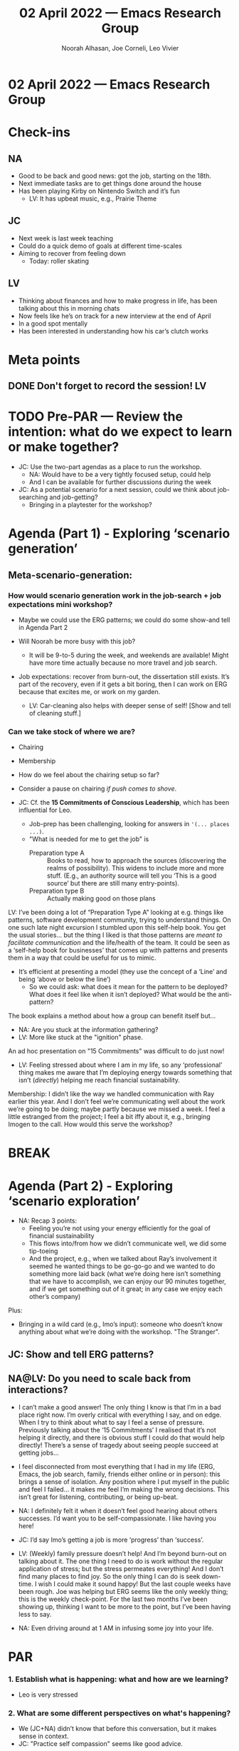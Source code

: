 #+TITLE: 02 April 2022 — Emacs Research Group
#+Author: Noorah Alhasan, Joe Corneli, Leo Vivier
#+roam_tag: HI
#+FIRN_UNDER: erg
# Uncomment these lines and adjust the date to match
#+FIRN_LAYOUT: erg-update
#+DATE_CREATED: <2022-04-02 Sat>

* 02 April 2022  — Emacs Research Group


* Check-ins
:PROPERTIES:
:Effort:   0:15
:END:

** NA
- Good to be back and good news: got the job, starting on the 18th.
- Next immediate tasks are to get things done around the house
- Has been playing Kirby on Nintendo Switch and it’s fun
  - LV: It has upbeat music, e.g., Prairie Theme
** JC
- Next week is last week teaching
- Could do a quick demo of goals at different time-scales
- Aiming to recover from feeling down
  - Today: roller skating
** LV
- Thinking about finances and how to make progress in life, has been talking about this in morning chats
- Now feels like he’s on track for a new interview at the end of April
- In a good spot mentally
- Has been interested in understanding how his car’s clutch works

* Meta points

** DONE Don't forget to record the session!                             :LV:

* TODO Pre-PAR — Review the intention: what do we expect to learn or make together?
- JC: Use the two-part agendas as a place to run the workshop.
  - NA: Would have to be a very tightly focused setup, could help
  - And I can be available for further discussions during the week
- JC: As a potential scenario for a next session, could we think about job-searching and job-getting?
  - Bringing in a playtester for the workshop?

* Agenda (Part 1) - Exploring ‘scenario generation’
:PROPERTIES:
:Effort:   0:20
:END:

** Meta-scenario-generation:

*** How would scenario generation work in the job-search + job expectations mini workshop?

- Maybe we could use the ERG patterns; we could do some show-and tell in Agenda Part 2

- Will Noorah be more busy with this job?
  - It will be 9-to-5 during the week, and weekends are available!  Might have more time actually because no more travel and job search.

- Job expectations: recover from burn-out, the dissertation still exists.  It’s part of the recovery, even if it gets a bit boring, then I can work on ERG because that excites me, or work on my garden.
  - LV: Car-cleaning also helps with deeper sense of self! [Show and tell of cleaning stuff.]

*** Can we take stock of where we are?
- Chairing
- Membership

- How do we feel about the chairing setup so far?
- Consider a pause on chairing /if push comes to shove/.

- JC: Cf. the *15 Commitments of Conscious Leadership*, which has been influential for Leo.
  - Job-prep has been challenging, looking for answers in ='(... places ...)=.
  - "What is needed for me to get the job" is
    - Preparation type A :: Books to read, how to approach the sources (discovering the realms of possibility).  This widens to include more and more stuff.  (E.g., an authority source will tell you ‘This is a good source’ but there are still many entry-points).
    - Preparation type B :: Actually making good on those plans

LV: I’ve been doing a lot of “Preparation Type A” looking at e.g. things like patterns, software development community, trying to understand things.  On one such late night excursion I stumbled upon this self-help book.  You get the usual stories... but the thing I liked is that those patterns are /meant to facilitate communication/ and the life/health of the team.  It could be seen as a ‘self-help book for businesses’ that comes up with patterns and presents them in a way that could be useful for us to mimic.

- It’s efficient at presenting a model (they use the concept of a ‘Line’ and being ‘above or below the line’)
  - So we could ask: what does it mean for the pattern to be deployed?  What does it feel like when it isn’t deployed?  What would be the anti-pattern?

The book explains a method about how a group can benefit itself but...

- NA: Are you stuck at the information gathering?
- LV: More like stuck at the "ignition" phase.

An ad hoc presentation on "15 Commitments" was difficult to do just now!

- LV: Feeling stressed about where I am in my life, so any ‘professional’ thing makes me aware that I’m deploying energy towards something that isn’t (/directly/) helping me reach financial sustainability.

Membership: I didn’t like the way we handled communication with Ray earlier this year.  And I don’t feel we’re communicating well about the work we’re going to be doing; maybe partly because we missed a week. I feel a little estranged from the project; I feel a bit iffy about it, e.g., bringing Imogen to the call.  How would this serve the workshop?

* BREAK
:PROPERTIES:
:Effort:   0:05
:END:


* Agenda (Part 2) - Exploring ‘scenario exploration’
:PROPERTIES:
:Effort:   0:20
:END:

- NA: Recap 3 points:
  - Feeling you’re not using your energy efficiently for the goal of financial sustainability
  - This flows into/from how we didn’t communicate well, we did some tip-toeing
  - And the project, e.g., when we talked about Ray’s involvement it seemed he wanted things to be go-go-go and we wanted to do something more laid back (what we’re doing here isn’t something that we have to accomplish, we can enjoy our 90 minutes together, and if we get something out of it great; in any case we enjoy each other’s company)

Plus:
- Bringing in a wild card (e.g., Imo’s input): someone who doesn’t know anything about what we’re doing with the workshop.  "The Stranger".

** JC: Show and tell ERG patterns?

** NA@LV: Do you need to scale back from interactions?

- I can’t make a good answer! The only thing I know is that I’m in a bad place right now. I’m overly critical with everything I say, and on edge. When I try to think about what to say I feel a sense of pressure.  Previously talking about the ‘15 Commitments’ I realised that it’s not helping it directly, and there is obvious stuff I could do that would help directly!  There’s a sense of tragedy about seeing people succeed at getting jobs...
- I feel disconnected from most everything that I had in my life (ERG, Emacs, the job search, family, friends either online or in person): this brings a sense of isolation.  Any position where I put myself in the public and feel I failed... it makes me feel I’m making the wrong decisions.  This isn’t great for listening, contributing, or being up-beat.

- NA: I definitely felt it when it doesn’t feel good hearing about others successes.  I’d want you to be self-compassionate.  I like having you here!
- JC: I’d say Imo’s getting a job is more ‘progress’ than ‘success’.

- LV: (Weekly) family pressure doesn’t help!  And I’m beyond burn-out on talking about it.  The one thing I need to do is work without the regular application of stress; but the stress permeates everything!  And I don’t find many places to find joy.  So the only thing I can do is seek down-time.  I wish I could make it sound happy!  But the last couple weeks have been rough.  Joe was helping but ERG seems like the only weekly thing; this is the weekly check-point.  For the last two months I’ve been showing up, thinking I want to be more to the point, but I’ve been having less to say.

- NA: Even driving around at 1 AM in infusing some joy into your life.

* PAR
:PROPERTIES:
:Effort:   0:10
:END:


*** 1. Establish what is happening: what and how are we learning?

- Leo is very stressed

*** 2. What are some different perspectives on what's happening?

- We (JC+NA) didn’t know that before this conversation, but it makes sense in context.
- JC: "Practice self compassion" seems like good advice.

*** 3. What did we learn or change?

- The only thing Leo feels he can do is take some down time

*** 4. What else should we change going forward?

- It’s easier said than done to practice self-compassion, especially if you’re finding it hard to get out of the self-critical spiral.
- Understanding how things work can help, and feeling stuck in terms of "trapped" stories isn’t fun

* Tentative agenda for next week


* Check-out
:PROPERTIES:
:Effort:   0:05
:END:

** NA
- Going for a walk next

** JC

- Joe going to dinner next
- Feeling down is OK

** LV

- I’m sitting at the entrance of a tunnel, and feel devoid of a sense of self-confidence; interactions w/ mother have been taxing; listening for emotions, the advice doesn’t necessarily connect with the actions that are needed; I need rest from mental anguish
- JC: Good luck
